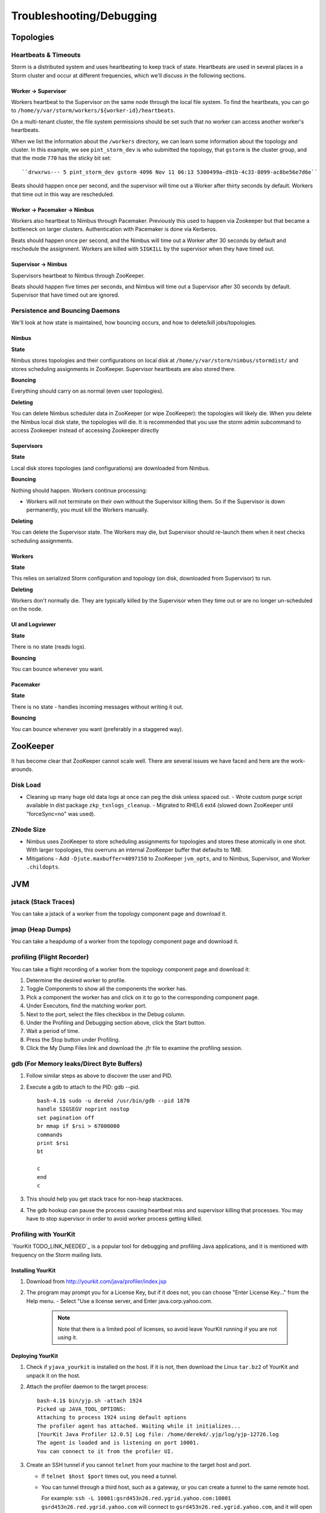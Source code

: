 Troubleshooting/Debugging
=========================

.. Status: first draft. May need to revise sections based on technical review.

Topologies
----------

Heartbeats & Timeouts
#####################

Storm is a distributed system and uses heartbeating to keep track of state. 
Heartbeats are used in several places in a Storm cluster and occur at 
different frequencies, which we'll discuss in the following sections.

Worker -> Supervisor
********************

Workers heartbeat to the Supervisor on the same node through the local file system.
To find the heartbeats, you can go to ``/home/y/var/storm/workers/${worker-id}/heartbeats``.

On a multi-tenant cluster, the file system permissions should be set such that no 
worker can access another worker's heartbeats.

When we list the information about the ``/workers`` directory, we can learn some information about the topology and cluster.
In this example, we see ``pint_storm_dev`` is who submitted the topology, that ``gstorm`` is the cluster group, and that
the mode ``770`` has the sticky bit set::

    ``drwxrws--- 5 pint_storm_dev gstorm 4096 Nov 11 06:13 5300499a-d91b-4c33-8099-ac8be56e7d6e`` 

Beats should happen once per second, and the supervisor will time out a Worker after thirty seconds by default.
Workers that time out in this way are rescheduled.

Worker -> Pacemaker -> Nimbus
****************

Workers also heartbeat to Nimbus through Pacemaker. Previously this used to happen via Zookeeper but that became a bottleneck on larger clusters. Authentication with Pacemaker is done via Kerberos.

Beats should happen once per second, and the Nimbus will time out a Worker after 30 seconds by default and reschedule the assignment.
Workers are killed with ``SIGKILL`` by the supervisor when they have timed out.

Supervisor -> Nimbus
********************

Supervisors heartbeat to Nimbus through ZooKeeper.

Beats should happen five times per seconds, and Nimbus will time out a Supervisor after 30 seconds by default.
Supervisor that have timed out are ignored.

Persistence and Bouncing Daemons
################################

We'll look at how state is maintained, how bouncing occurs, and how to delete/kill jobs/topologies.

Nimbus
******

**State**

Nimbus stores topologies and their configurations on local disk at ``/home/y/var/storm/nimbus/stormdist/``
and stores scheduling assignments in ZooKeeper. Supervisor heartbeats are also stored there.

**Bouncing**

Everything should carry on as normal (even user topologies).

**Deleting**

You can delete Nimbus scheduler data in ZooKeeper (or wipe ZooKeeper): the topologies will likely die.
When you delete the Nimbus local disk state, the topologies will die. It is recommended that you use the storm admin subcommand to access Zookeeper instead of accessing Zookeeper directly

Supervisors
***********

**State**

Local disk stores topologies (and configurations) are downloaded from Nimbus.

**Bouncing**

Nothing should happen. Workers continue processing:

- Workers will not terminate on their own without the Supervisor killing them. So 
  if the Supervisor is down permanently, you must kill the Workers manually.

**Deleting**

You can delete the Supervisor state. The Workers may die, but Supervisor should re-launch them 
when it next checks scheduling assignments.

Workers
*******

**State**

This relies on serialized Storm configuration and topology (on disk, downloaded from 
Supervisor) to run.

**Deleting**

Workers don't normally die. They are typically killed by the Supervisor when 
they time out or are no longer un-scheduled on the node.

UI and Logviewer
****************

**State**

There is no state (reads logs).

**Bouncing**

You can bounce whenever you want.

Pacemaker
****************

**State**

There is no state - handles incoming messages without writing it out.

**Bouncing**

You can bounce whenever you want (preferably in a staggered way).

ZooKeeper 
---------

It has become clear that ZooKeeper cannot scale well. There are several issues we 
have faced and here are the work-arounds.

Disk Load
#########

- Cleaning up many huge old data logs at once can peg the disk unless spaced out.
  - Wrote custom purge script available in dist package ``zkp_txnlogs_cleanup``.
  - Migrated to RHEL6 ext4 (slowed down ZooKeeper until "forceSync=no" was used).

ZNode Size 
##########

- Nimbus uses ZooKeeper to store scheduling assignments for topologies and stores these 
  atomically in one shot. With larger topologies, this overruns an internal ZooKeeper 
  buffer that defaults to 1MB.
- Mitigations
  - Add ``-Djute.maxbuffer=4097150`` to ZooKeeper ``jvm_opts``, and to Nimbus, Supervisor, and Worker ``.childopts``.  


JVM
---

jstack (Stack Traces)
#####################

You can take a jstack of a worker from the topology component page and download it.

jmap (Heap Dumps)
#################

You can take a heapdump of a worker from the topology component page and download it.

profiling (Flight Recorder)
#################

You can take a flight recording of a worker from the topology component page and download it:

#. Determine the desired worker to profile.
#. Toggle Components to show all the components the worker has.
#. Pick a component the worker has and click on it to go to the corresponding component page.
#. Under Executors, find the matching worker port.
#. Next to the port, select the files checkbox in the Debug column.
#. Under the Profiling and Debugging section above, click the Start button.
#. Wait a period of time.
#. Press the Stop button under Profiling.
#. Click the My Dump Files link and download the .jfr file to examine the profiling session.


gdb (For Memory leaks/Direct Byte Buffers)
##########################################

#. Follow similar steps as above to discover the user and PID.
#. Execute a gdb to attach to the PID: gdb --pid.

   ::

       bash-4.1$ sudo -u derekd /usr/bin/gdb --pid 1870
       handle SIGSEGV noprint nostop
       set pagination off
       br mmap if $rsi > 67000000
       commands
       print $rsi
       bt

       c
       end
       c
#. This should help you get stack trace for non-heap stacktraces.
#. The gdb hookup can pause the process causing heartbeat miss and supervisor killing 
   that processes. You may have to stop supervisor in order to avoid worker process getting killed.

Profiling with YourKit
######################

`YourKit TODO_LINK_NEEDED`_ is a popular tool for debugging and profiling Java applications, and it is mentioned with frequency on the Storm mailing lists.


Installing YourKit
******************

#. Download from http://yourkit.com/java/profiler/index.jsp
#. The program may prompt you for a License Key, but if it does not, 
   you can choose "Enter License Key..." from the Help menu.
   - Select "Use a license server, and Enter java.corp.yahoo.com. 

     .. note:: Note that there is a limited pool of licenses, so avoid leave YourKit 
               running if you are not using it.

Deploying YourKit
*****************

#. Check if ``yjava_yourkit`` is installed on the host.  If it is not, then download 
   the Linux ``tar.bz2`` of YourKit and unpack it on the host.
#. Attach the profiler daemon to the target process:

   ::

       bash-4.1$ bin/yjp.sh -attach 1924
       Picked up JAVA_TOOL_OPTIONS:
       Attaching to process 1924 using default options
       The profiler agent has attached. Waiting while it initializes...
       [YourKit Java Profiler 12.0.5] Log file: /home/derekd/.yjp/log/yjp-12726.log
       The agent is loaded and is listening on port 10001.
       You can connect to it from the profiler UI.
#. Create an SSH tunnel if you cannot ``telnet`` from your machine to the target host and port.

   - If ``telnet $host $port`` times out, you need a tunnel.
   - You can tunnel through a third host, such as a gateway, or you can create a tunnel to the same remote host.

     For example: ``ssh -L 10001:gsrd453n26.red.ygrid.yahoo.com:10001 gsrd453n26.red.ygrid.yahoo.com``
     will connect to ``gsrd453n26.red.ygrid.yahoo.com``, and it will open a port 10001 on your machine 
     that connects to port 10001 on the remote host, which is the port on which the profiler daemon is listening. 

     This would also work, by connecting to a gateway box with the same tunnel: 
     ``ssh -L 10001:gsrd453n26.red.ygrid.yahoo.com:10001 gwrd111n02.red.ygrid.yahoo.com``. 
     The ``-L`` specifies the local port, remote host, and remote port for the tunnel. The 
     argument to SSH is the normal host, such that you will be presented a prompt at 
     ``gwrd111n02.red.ygrid.yahoo.com``. 

#. In the YourKit UI on your machine, click "Connect to remote application...".

   - If not using the SSH tunnel, just enter the remote host and port number. If using 
     the tunnel, use localhost for the host name: e.g., ``localhost:10001``
   - This opens a UI presentation showing CPU usage, threads, automatic deadlock detection, 
     memory, and garbage collection.

